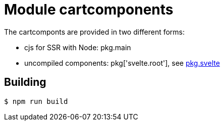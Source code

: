 # Module cartcomponents


The cartcomponts are provided in two different forms:

* cjs for SSR with Node: pkg.main
* uncompiled components: pkg['svelte.root'], see https://github.com/rollup/rollup-plugin-svelte#pkgsvelte-and-pkgsvelteroot[pkg.svelte]

## Building

    $ npm run build